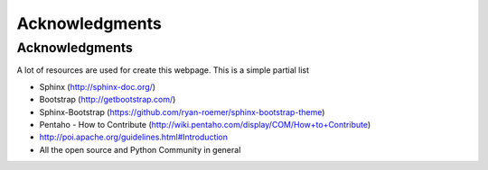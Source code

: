 .. _ack:

Acknowledgments
===============

Acknowledgments
---------------

A lot of resources are used for create this webpage. This is a simple partial
list

- Sphinx (http://sphinx-doc.org/)
- Bootstrap (http://getbootstrap.com/)
- Sphinx-Bootstrap (https://github.com/ryan-roemer/sphinx-bootstrap-theme)
- Pentaho - How to Contribute (http://wiki.pentaho.com/display/COM/How+to+Contribute)
- http://poi.apache.org/guidelines.html#Introduction
- All the open source and Python Community in general

